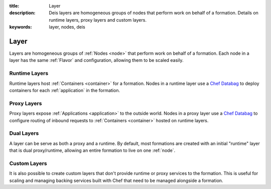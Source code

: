 :title: Layer
:description: Deis layers are homogeneous groups of nodes that perform work on behalf of a formation. Details on runtime layers, proxy layers and custom layers.
:keywords: layer, nodes, deis

.. _layer:

Layer
=====
Layers are homogeneous groups of :ref:`Nodes <node>` that 
perform work on behalf of a formation.  Each node in a layer has 
the same :ref:`Flavor` and configuration, allowing them to be scaled
easily.

Runtime Layers
^^^^^^^^^^^^^^
Runtime layers host :ref:`Containers <container>` for a formation.
Nodes in a runtime layer use a `Chef Databag`_ to deploy containers for 
each :ref:`application` in the formation.

Proxy Layers
^^^^^^^^^^^^
Proxy layers expose :ref:`Applications <application>` to the outside world.
Nodes in a proxy layer use a `Chef Databag`_ to configure routing of 
inbound requests to :ref:`Containers <container>` hosted on runtime layers.

Dual Layers
^^^^^^^^^^^
A layer can be serve as both a proxy and a runtime.  By default, most 
formations are created with an initial "runtime" layer that is dual proxy/runtime,
allowing an entire formation to live on one :ref:`node`. 

Custom Layers
^^^^^^^^^^^^^
It is also possible to create custom layers that don't provide runtime or proxy
services to the formation.  This is useful for scaling and managing backing
services built with Chef that need to be managed alongside a formation.

.. _`Chef Databag`: http://docs.opscode.com/essentials_data_bags.html

